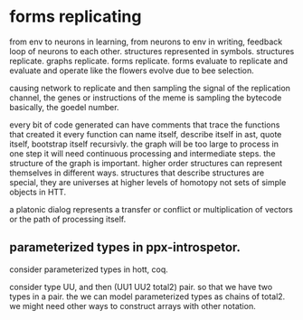 * forms replicating
from env to neurons in learning,
from neurons to env in writing,
feedback loop of neurons to each other.
structures represented in symbols.
structures replicate.
graphs replicate.
forms replicate.
forms evaluate to replicate and evaluate and operate
like the flowers evolve due to bee selection.

causing network to replicate and then
sampling the signal of the replication channel,
the genes or instructions of the meme is sampling the bytecode basically,
the goedel number.

every bit of code generated can have comments that trace the functions that created it
every function can name itself, describe itself in ast, quote itself, bootstrap itself recursivly.
the graph will be too large to process in one step
it will need continuous processing and intermediate steps.
the structure of the graph is important.
higher order structures can represent themselves in different ways.
structures that describe structures are special,
they are universes at higher levels of homotopy not sets of simple objects in HTT.

a platonic dialog represents a transfer or conflict or multiplication of vectors
or the path of processing itself.

** parameterized types in ppx-introspetor.
consider parameterized types in hott, coq.

consider type UU, and then
(UU1 UU2 total2) pair. so that we have two types in a pair.
the we can model parameterized types as chains of total2.
we might need other ways to construct arrays with other notation.

